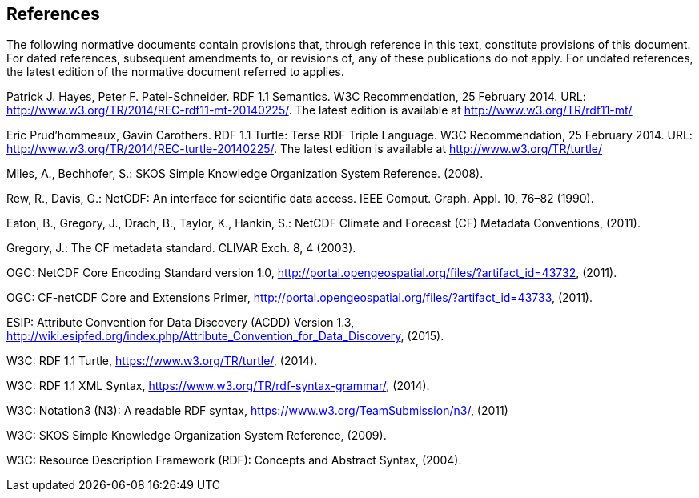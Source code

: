 == References
The following normative documents contain provisions that, through reference in this text, constitute provisions of this document. For dated references, subsequent amendments to, or revisions of, any of these publications do not apply. For undated references, the latest edition of the normative document referred to applies.

Patrick J. Hayes, Peter F. Patel-Schneider. RDF 1.1 Semantics. W3C Recommendation, 25 February 2014. URL: http://www.w3.org/TR/2014/REC-rdf11-mt-20140225/. The latest edition is available at http://www.w3.org/TR/rdf11-mt/

Eric Prud'hommeaux, Gavin Carothers. RDF 1.1 Turtle: Terse RDF Triple Language. W3C Recommendation, 25 February 2014. URL: http://www.w3.org/TR/2014/REC-turtle-20140225/. The latest edition is available at http://www.w3.org/TR/turtle/

Miles, A., Bechhofer, S.: SKOS Simple Knowledge Organization System Reference. (2008).

Rew, R., Davis, G.: NetCDF: An interface for scientific data access. IEEE Comput. Graph. Appl. 10, 76–82 (1990).

Eaton, B., Gregory, J., Drach, B., Taylor, K., Hankin, S.: NetCDF Climate and Forecast (CF) Metadata Conventions, (2011).

Gregory, J.: The CF metadata standard. CLIVAR Exch. 8, 4 (2003).

OGC: NetCDF Core Encoding Standard version 1.0, http://portal.opengeospatial.org/files/?artifact_id=43732, (2011).

OGC: CF-netCDF Core and Extensions Primer, http://portal.opengeospatial.org/files/?artifact_id=43733, (2011).

ESIP: Attribute Convention for Data Discovery (ACDD) Version 1.3, http://wiki.esipfed.org/index.php/Attribute_Convention_for_Data_Discovery, (2015).

W3C: RDF 1.1 Turtle, https://www.w3.org/TR/turtle/, (2014).

W3C: RDF 1.1 XML Syntax, https://www.w3.org/TR/rdf-syntax-grammar/, (2014).

W3C: Notation3 (N3): A readable RDF syntax, https://www.w3.org/TeamSubmission/n3/, (2011)

W3C: SKOS Simple Knowledge Organization System Reference, (2009).

W3C: Resource Description Framework (RDF): Concepts and Abstract Syntax, (2004).

